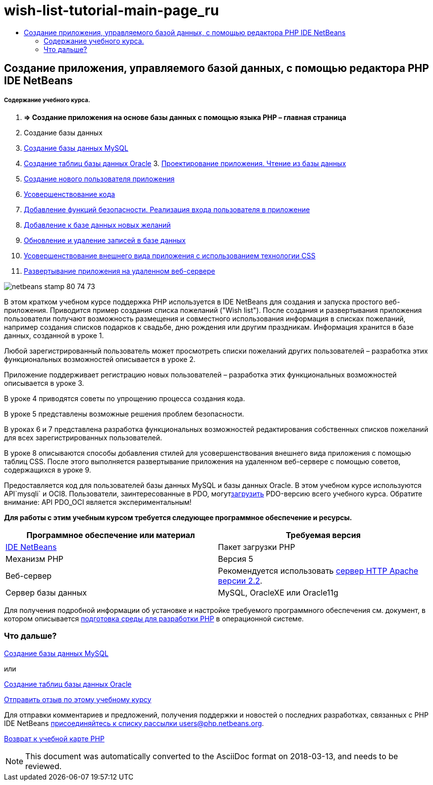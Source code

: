 // 
//     Licensed to the Apache Software Foundation (ASF) under one
//     or more contributor license agreements.  See the NOTICE file
//     distributed with this work for additional information
//     regarding copyright ownership.  The ASF licenses this file
//     to you under the Apache License, Version 2.0 (the
//     "License"); you may not use this file except in compliance
//     with the License.  You may obtain a copy of the License at
// 
//       http://www.apache.org/licenses/LICENSE-2.0
// 
//     Unless required by applicable law or agreed to in writing,
//     software distributed under the License is distributed on an
//     "AS IS" BASIS, WITHOUT WARRANTIES OR CONDITIONS OF ANY
//     KIND, either express or implied.  See the License for the
//     specific language governing permissions and limitations
//     under the License.
//

= wish-list-tutorial-main-page_ru
:jbake-type: page
:jbake-tags: old-site, needs-review
:jbake-status: published
:keywords: Apache NetBeans  wish-list-tutorial-main-page_ru
:description: Apache NetBeans  wish-list-tutorial-main-page_ru
:toc: left
:toc-title:

== Создание приложения, управляемого базой данных, с помощью редактора PHP IDE NetBeans

===== Содержание учебного курса.

1. *=> Создание приложения на основе базы данных с помощью языка PHP – главная страница*

2. Создание базы данных

1. link:wish-list-lesson1.html[Создание базы данных MySQL]
2. link:wish-list-oracle-lesson1.html[Создание таблиц базы данных Oracle]
3. 
link:wish-list-lesson2.html[Проектирование приложения. Чтение из базы данных]

4. link:wish-list-lesson3.html[Создание нового пользователя приложения]
5. link:wish-list-lesson4.html[Усовершенствование кода]
6. link:wish-list-lesson5.html[Добавление функций безопасности. Реализация входа пользователя в приложение]
7. link:wish-list-lesson6.html[Добавление к базе данных новых желаний]
8. link:wish-list-lesson7.html[Обновление и удаление записей в базе данных]
9. link:wish-list-lesson8.html[Усовершенствование внешнего вида приложения с использованием технологии CSS]
10. link:wish-list-lesson9.html[Развертывание приложения на удаленном веб-сервере]

image:netbeans-stamp-80-74-73.png[title="Содержимое этой страницы применимо к IDE NetBeans 7.2, 7.3, 7.4 и 8.0"]

В этом кратком учебном курсе поддержка PHP используется в IDE NetBeans для создания и запуска простого веб-приложения. Приводится пример создания списка пожеланий ("Wish list"). После создания и развертывания приложения пользователи получают возможность размещения и совместного использования информация в списках пожеланий, например создания списков подарков к свадьбе, дню рождения или другим праздникам. Информация хранится в базе данных, созданной в уроке 1.

Любой зарегистрированный пользователь может просмотреть списки пожеланий других пользователей – разработка этих функциональных возможностей описывается в уроке 2.

Приложение поддерживает регистрацию новых пользователей – разработка этих функциональных возможностей описывается в уроке 3.

В уроке 4 приводятся советы по упрощению процесса создания кода.

В уроке 5 представлены возможные решения проблем безопасности.

В уроках 6 и 7 представлена разработка функциональных возможностей редактирования собственных списков пожеланий для всех зарегистрированных пользователей.

В уроке 8 описываются способы добавления стилей для усовершенствования внешнего вида приложения с помощью таблиц CSS. После этого выполняется развертывание приложения на удаленном веб-сервере с помощью советов, содержащихся в уроке 9.

Предоставляется код для пользователей базы данных MySQL и базы данных Oracle. В этом учебном курсе используются API`mysqli` и OCI8. Пользователи, заинтересованные в PDO, могутlink:https://netbeans.org/projects/www/downloads/download/php/wishlist-pdo.zip[загрузить] PDO-версию всего учебного курса. Обратите внимание: API PDO_OCI является экспериментальным!


*Для работы с этим учебным курсом требуется следующее программное обеспечение и ресурсы.*

|===
|Программное обеспечение или материал |Требуемая версия 

|link:https://netbeans.org/downloads/index.html[IDE NetBeans] |Пакет загрузки PHP 

|Механизм PHP |Версия 5 

|Веб-сервер |Рекомендуется использовать link:http://httpd.apache.org/download.cgi[сервер HTTP Apache версии 2.2].
 

|Сервер базы данных |MySQL, OracleXE или Oracle11g 
|===

Для получения подробной информации об установке и настройке требуемого программного обеспечения см. документ, в котором описывается link:../../trails/php.html#configuration[подготовка среды для разработки PHP] в операционной системе.

=== Что дальше?

link:wish-list-lesson1.html[Создание базы данных MySQL]

или

link:wish-list-oracle-lesson1.html[Создание таблиц базы данных Oracle]


link:/about/contact_form.html?to=3&subject=Feedback:%20PHP%20Wish%20List%20CRUD%20Main[Отправить отзыв по этому учебному курсу]


Для отправки комментариев и предложений, получения поддержки и новостей о последних разработках, связанных с PHP IDE NetBeans link:../../../community/lists/top.html[присоединяйтесь к списку рассылки users@php.netbeans.org].

link:../../trails/php.html[Возврат к учебной карте PHP]


NOTE: This document was automatically converted to the AsciiDoc format on 2018-03-13, and needs to be reviewed.

